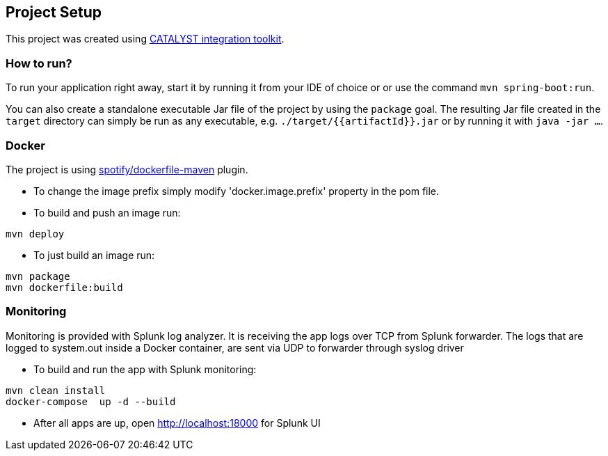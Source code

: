 == Project Setup

This project was created using https://initializr.svc.mamdev.server.lan/[CATALYST integration toolkit].

=== How to run?

To run your application right away, start it by running it from your IDE of choice or or use the command `mvn spring-boot:run`.

You can also create a standalone executable Jar file of the project by using the `package` goal. The resulting Jar file created in the `target` directory can simply be run as any executable, e.g. `./target/{{artifactId}}.jar` or by running it with `java -jar ...`.

=== Docker

The project is using https://github.com/spotify/dockerfile-maven[spotify/dockerfile-maven] plugin.

- To change the image prefix simply modify 'docker.image.prefix' property in the pom file.
- To build and push an image run:
```
mvn deploy
```
- To just build an image run:
```
mvn package
mvn dockerfile:build
```

=== Monitoring
Monitoring is provided with Splunk log analyzer. It is receiving the app logs over TCP from Splunk forwarder.
The logs that are logged to system.out inside a Docker container, are sent via UDP to forwarder through syslog driver

- To build and run the app with Splunk monitoring:
```
mvn clean install
docker-compose  up -d --build
```

- After all apps are up, open http://localhost:18000 for Splunk UI
